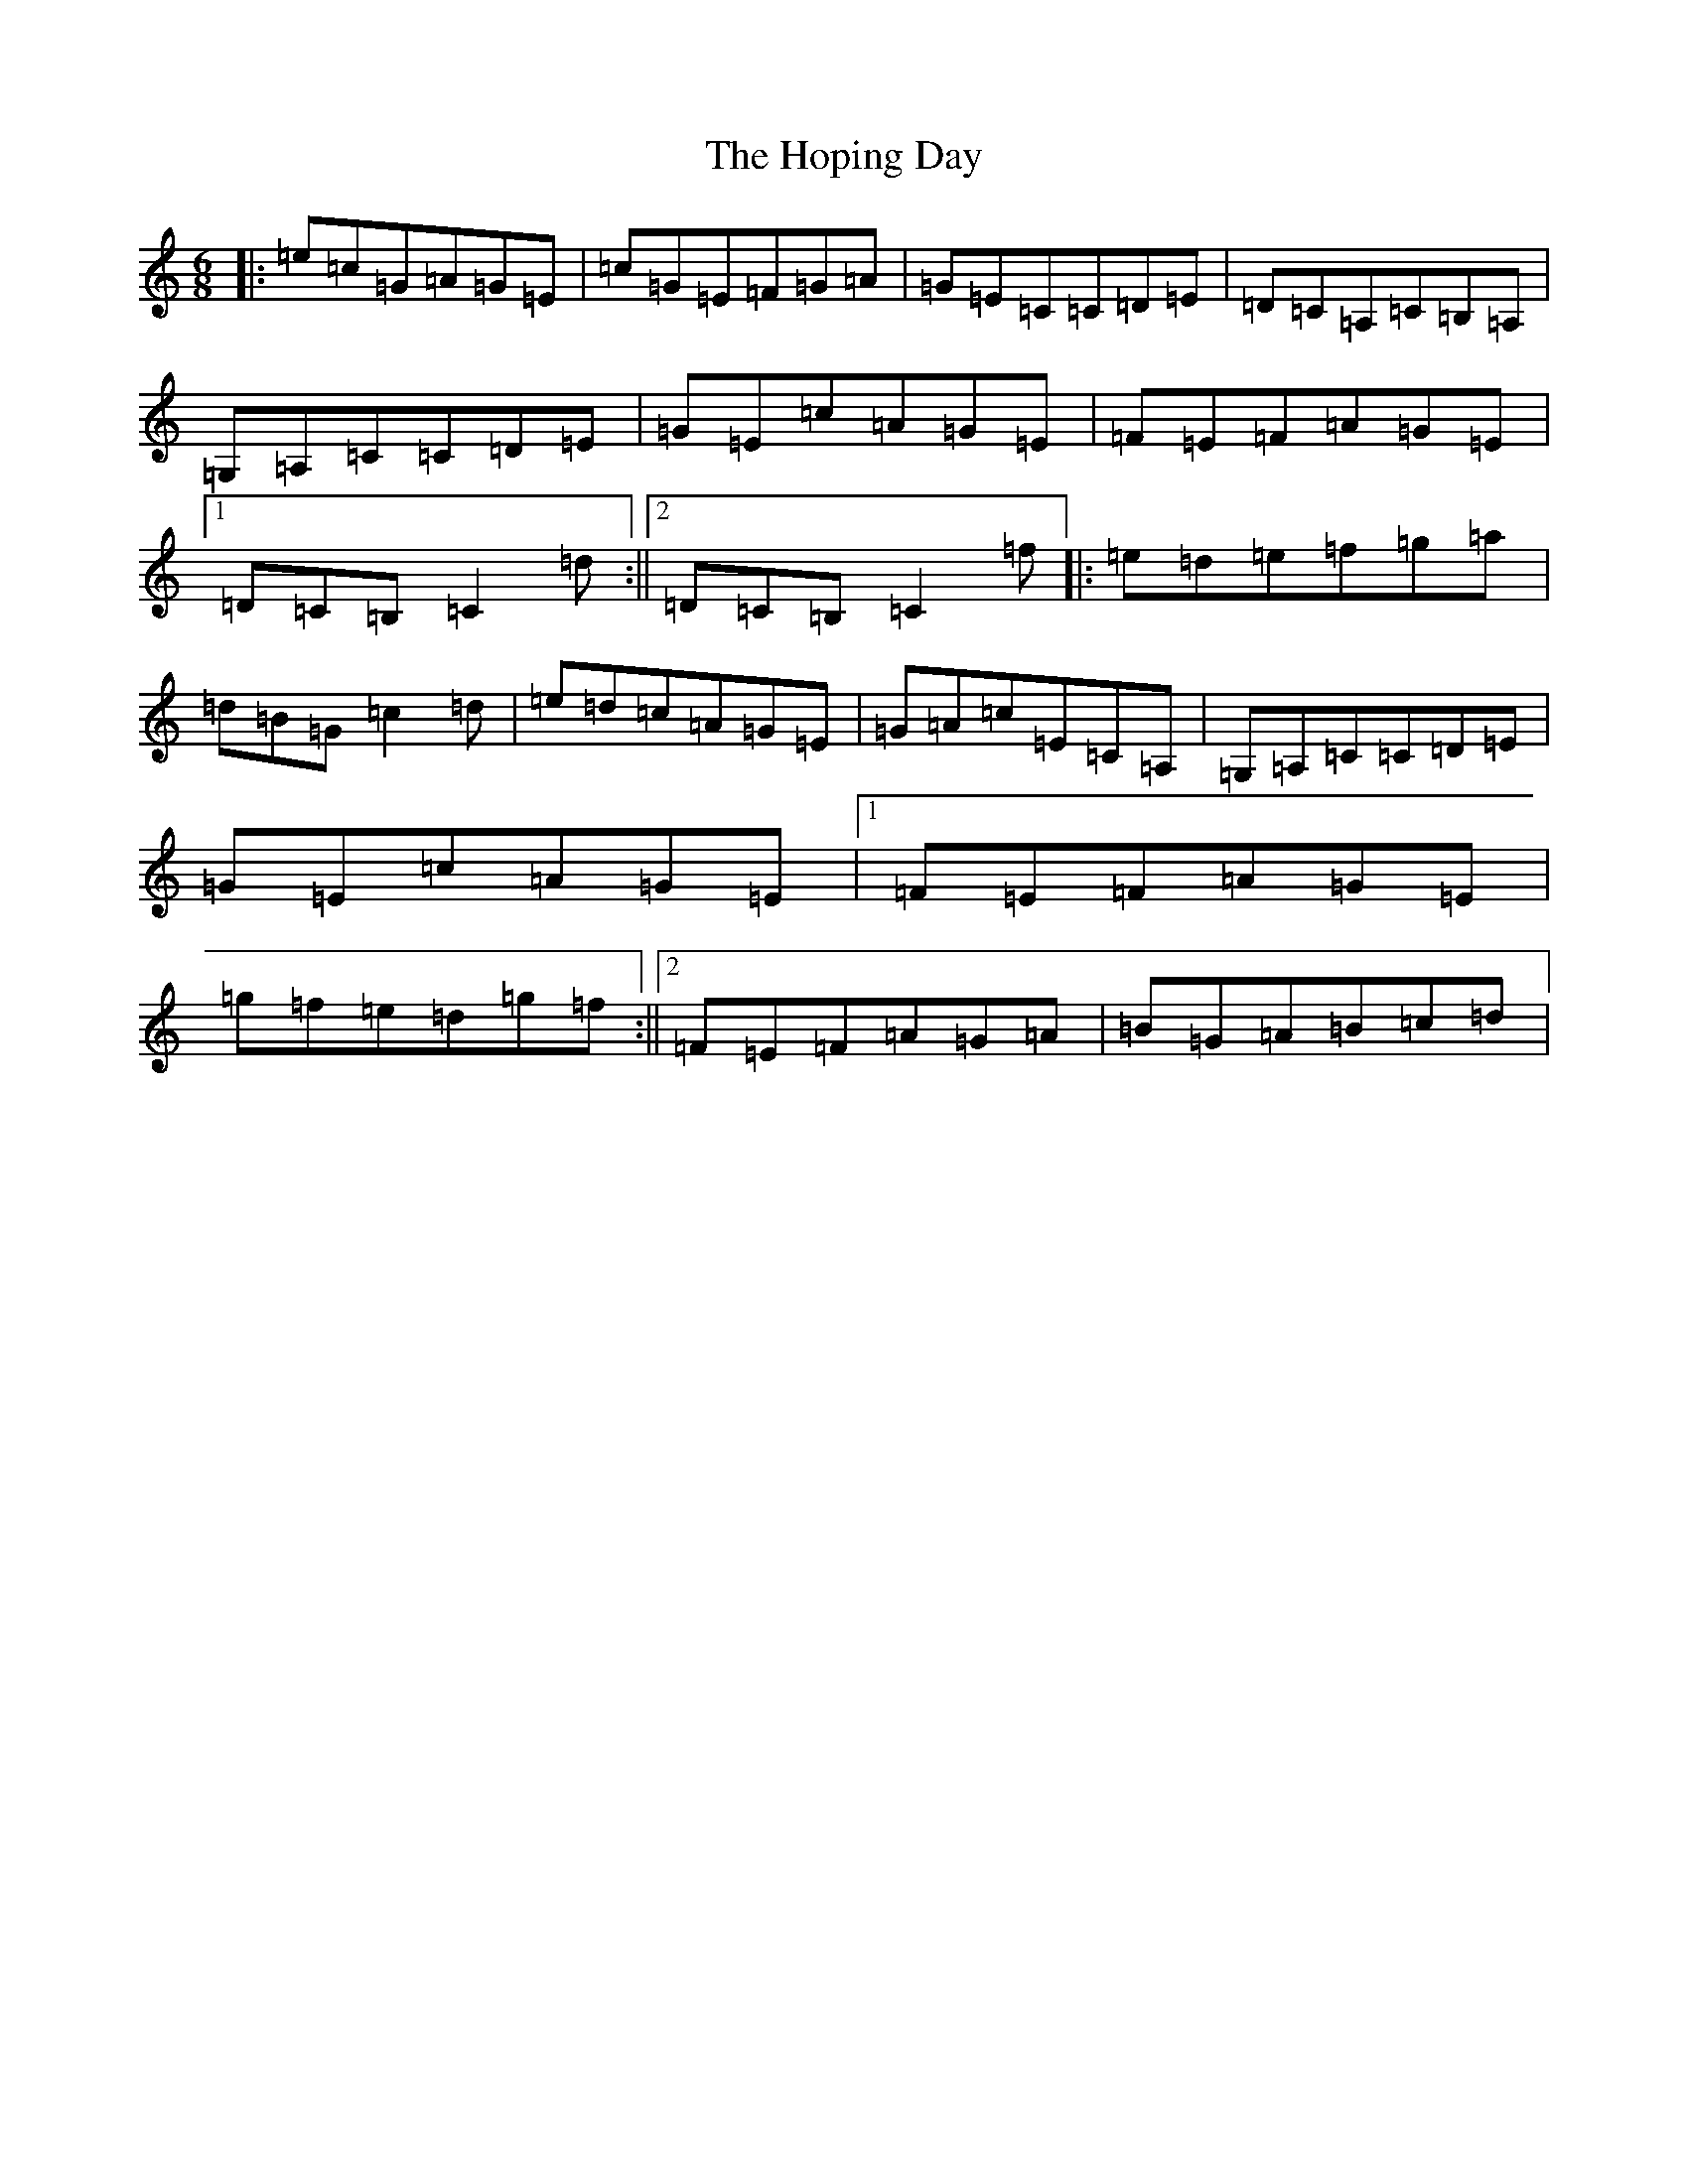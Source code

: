 X: 9320
T: Hoping Day, The
S: https://thesession.org/tunes/8380#setting8380
R: jig
M:6/8
L:1/8
K: C Major
|:=e=c=G=A=G=E|=c=G=E=F=G=A|=G=E=C=C=D=E|=D=C=A,=C=B,=A,|=G,=A,=C=C=D=E|=G=E=c=A=G=E|=F=E=F=A=G=E|1=D=C=B,=C2=d:||2=D=C=B,=C2=f|:=e=d=e=f=g=a|=d=B=G=c2=d|=e=d=c=A=G=E|=G=A=c=E=C=A,|=G,=A,=C=C=D=E|=G=E=c=A=G=E|1=F=E=F=A=G=E|=g=f=e=d=g=f:||2=F=E=F=A=G=A|=B=G=A=B=c=d|